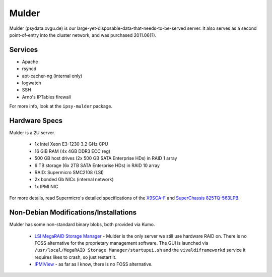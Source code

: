 ******
Mulder
******
Mulder (psydata.ovgu.de) is our large-yet-disposable-data-that-needs-to-be-served
server. It also serves as a second point-of-entry into the cluster network, and
was purchased 2011.06(?).

Services
========

* Apache
* rsyncd
* apt-cacher-ng (internal only)
* logwatch
* SSH
* Arno's IPTables firewall

For more info, look at the ``ipsy-mulder`` package.

Hardware Specs
==============
Mulder is a 2U server.

 * 1x Intel Xeon E3-1230 3.2 GHz CPU
 * 16 GiB RAM (4x 4GB DDR3 ECC reg)
 * 500 GB host drives (2x 500 GB SATA Enterprise HDs) in RAID 1 array
 * 6 TB storage (6x 2TB SATA Enterprise HDs) in RAID 10 array
 * RAID: Supermicro SMC2108 (LSI)
 * 2x bonded Gb NICs (internal network)
 * 1x IPMI NIC

For more details, read Supermicro's detailed specifications of the `X9SCA-F`_
and `SuperChassis 825TQ-563LPB`_.

.. _X9SCA-F: http://www.supermicro.com/products/motherboard/xeon/c202_c204/x9sca-f.cfm
.. _SuperChassis 825TQ-563LPB: http://www.supermicro.com/products/chassis/2U/825/SC825TQ-563LP.cfm

Non-Debian Modifications/Installations
======================================
Mulder has some non-standard binary blobs, both provided via Kumo.

 * `LSI MegaRAID Storage Manager`_ - Mulder is the only server we still use
   hardware RAID on. There is no FOSS alternative for the proprietary management
   software. The GUI is launched via ``/usr/local/MegaRAID Storage Manager/startupui.sh``
   and the ``vivaldiframeworkd`` service it requires likes to crash, so just
   restart it.
 * `IPMIView`_ - as far as I know, there is no FOSS alternative.

.. _IPMIView: ftp://ftp.supermicro.com/utility/IPMIView/
.. _LSI MegaRAID Storage Manager: ftp://ftp.supermicro.com/driver/SAS/LSI/MegaRAID_Storage_Manager/
